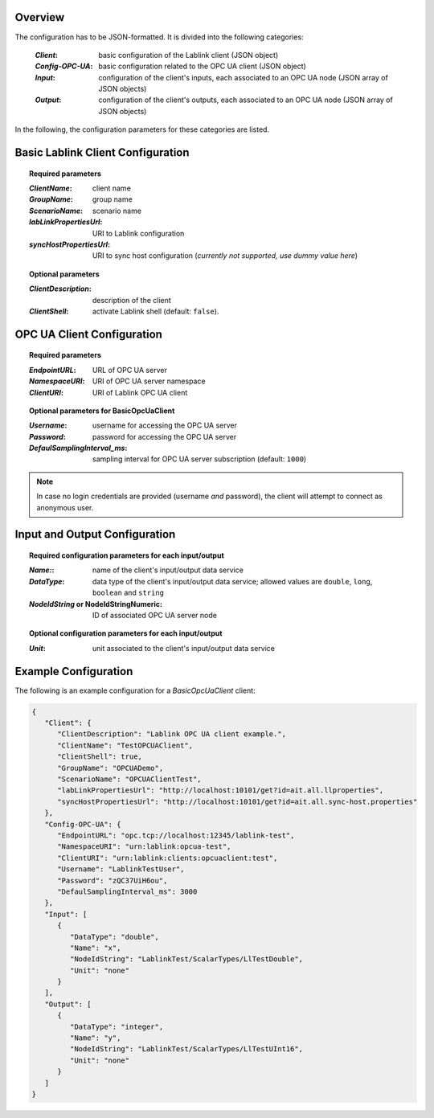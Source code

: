 Overview
========

The configuration has to be JSON-formatted.
It is divided into the following categories:

  :*Client*: basic configuration of the Lablink client (JSON object)
  :*Config-OPC-UA*: basic configuration related to the OPC UA client (JSON object)
  :*Input*: configuration of the client's inputs, each associated to an OPC UA node (JSON array of JSON objects)
  :*Output*: configuration of the client's outputs, each associated to an OPC UA node (JSON array of JSON objects)

In the following, the configuration parameters for these categories are listed.

.. seealso:: See `below <#example-configuration>`_ for an example of a complete JSON configuration.

Basic Lablink Client Configuration
==================================

.. topic:: Required parameters

  :*ClientName*: client name
  :*GroupName*: group name
  :*ScenarioName*: scenario name
  :*labLinkPropertiesUrl*: URI to Lablink configuration
  :*syncHostPropertiesUrl*: URI to sync host configuration (*currently not supported, use dummy value here*)

.. topic:: Optional parameters

  :*ClientDescription*: description of the client
  :*ClientShell*: activate Lablink shell (default: ``false``).

OPC UA Client Configuration
===========================

.. topic:: Required parameters

  :*EndpointURL*: URL of OPC UA server
  :*NamespaceURI*: URI of OPC UA server namespace
  :*ClientURI*: URI of Lablink OPC UA client

.. topic:: Optional parameters for **BasicOpcUaClient**

  :*Username*: username for accessing the OPC UA server
  :*Password*: password for accessing the OPC UA server
  :*DefaulSamplingInterval_ms*: sampling interval for OPC UA server subscription (default: ``1000``)

.. note:: In case no login credentials are provided (username *and* password), the client will attempt to connect as anonymous user.

Input and Output Configuration
==============================

.. topic:: Required configuration parameters for each input/output

  :*Name:*: name of the client's input/output data service
  :*DataType*: data type of the client's input/output data service; allowed values are ``double``, ``long``, ``boolean`` and ``string``
  :*NodeIdString* or **NodeIdStringNumeric**: ID of associated OPC UA server node
  
.. topic:: Optional configuration parameters for each input/output
  
  :*Unit*: unit associated to the client's input/output data service

Example Configuration
=====================

The following is an example configuration for a *BasicOpcUaClient* client:

.. code-block:: json

   {
      "Client": {
         "ClientDescription": "Lablink OPC UA client example.",
         "ClientName": "TestOPCUAClient",
         "ClientShell": true,
         "GroupName": "OPCUADemo",
         "ScenarioName": "OPCUAClientTest",
         "labLinkPropertiesUrl": "http://localhost:10101/get?id=ait.all.llproperties",
         "syncHostPropertiesUrl": "http://localhost:10101/get?id=ait.all.sync-host.properties"
      },
      "Config-OPC-UA": {
         "EndpointURL": "opc.tcp://localhost:12345/lablink-test",
         "NamespaceURI": "urn:lablink:opcua-test",
         "ClientURI": "urn:lablink:clients:opcuaclient:test",
         "Username": "LablinkTestUser",
         "Password": "zQC37UiH6ou",
         "DefaulSamplingInterval_ms": 3000
      },
      "Input": [
         {
            "DataType": "double",
            "Name": "x",
            "NodeIdString": "LablinkTest/ScalarTypes/LlTestDouble",
            "Unit": "none"
         }
      ],
      "Output": [
         {
            "DataType": "integer",
            "Name": "y",
            "NodeIdString": "LablinkTest/ScalarTypes/LlTestUInt16",
            "Unit": "none"
         }
      ]
   }
